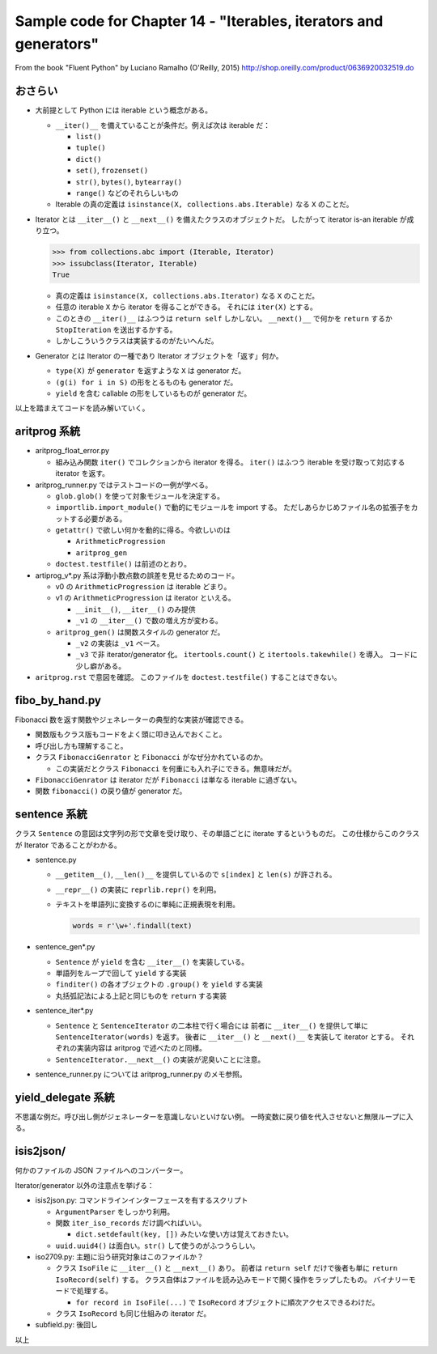 ======================================================================
Sample code for Chapter 14 - "Iterables, iterators and generators"
======================================================================

From the book "Fluent Python" by Luciano Ramalho (O'Reilly, 2015)
http://shop.oreilly.com/product/0636920032519.do

おさらい
======================================================================

* 大前提として Python には iterable という概念がある。

  * ``__iter()__`` を備えていることが条件だ。例えば次は iterable だ：

    * ``list()``
    * ``tuple()``
    * ``dict()``
    * ``set()``, ``frozenset()``
    * ``str()``, ``bytes()``, ``bytearray()``
    * ``range()`` などのそれらしいもの

  * Iterable の真の定義は ``isinstance(X, collections.abs.Iterable)`` なる
    ``X`` のことだ。

* Iterator とは ``__iter__()`` と ``__next__()`` を備えたクラスのオブジェクトだ。
  したがって iterator is-an iterable が成り立つ。

  .. code:: python

     >>> from collections.abc import (Iterable, Iterator)
     >>> issubclass(Iterator, Iterable)
     True

  * 真の定義は ``isinstance(X, collections.abs.Iterator)`` なる
    ``X`` のことだ。
  * 任意の iterable ``X`` から iterator を得ることができる。
    それには ``iter(X)`` とする。
  * このときの ``__iter()__`` はふつうは ``return self`` しかしない。
    ``__next()__`` で何かを ``return`` するか ``StopIteration`` を送出するかする。
  * しかしこういうクラスは実装するのがたいへんだ。

* Generator とは Iterator の一種であり Iterator オブジェクトを「返す」何か。

  * ``type(X)`` が ``generator`` を返すような ``X`` は generator だ。
  * ``(g(i) for i in S)`` の形をとるものも generator だ。
  * ``yield`` を含む callable の形をしているものが generator だ。

以上を踏まえてコードを読み解いていく。

aritprog 系統
======================================================================

* aritprog_float_error.py

  * 組み込み関数 ``iter()`` でコレクションから iterator を得る。
    ``iter()`` はふつう iterable を受け取って対応する iterator を返す。

* aritprog_runner.py ではテストコードの一例が学べる。

  * ``glob.glob()`` を使って対象モジュールを決定する。
  * ``importlib.import_module()`` で動的にモジュールを import する。
    ただしあらかじめファイル名の拡張子をカットする必要がある。
  * ``getattr()`` で欲しい何かを動的に得る。今欲しいのは

    * ``ArithmeticProgression``
    * ``aritprog_gen``

  * ``doctest.testfile()`` は前述のとおり。

* artiprog_v*.py 系は浮動小数点数の誤差を見せるためのコード。

  * v0 の ``ArithmeticProgression`` は iterable どまり。

  * v1 の ``ArithmeticProgression`` は iterator といえる。

    * ``__init__()``, ``__iter__()`` のみ提供
    * ``_v1`` の ``__iter__()`` で数の増え方が変わる。

  * ``aritprog_gen()`` は関数スタイルの generator だ。

    * ``_v2`` の実装は ``_v1`` ベース。
    * ``_v3`` で非 iterator/generator 化。
      ``itertools.count()`` と ``itertools.takewhile()`` を導入。
      コードに少し癖がある。

* ``aritprog.rst`` で意図を確認。
  このファイルを ``doctest.testfile()`` することはできない。

fibo_by_hand.py
======================================================================

Fibonacci 数を返す関数やジェネレーターの典型的な実装が確認できる。

* 関数版もクラス版もコードをよく頭に叩き込んでおくこと。
* 呼び出し方も理解すること。
* クラス ``FibonacciGenrator`` と ``Fibonacci`` がなぜ分かれているのか。

  * この実装だとクラス ``Fibonacci`` を何重にも入れ子にできる。無意味だが。

* ``FibonacciGenrator`` は iterator だが
  ``Fibonacci`` は単なる iterable に過ぎない。
* 関数 ``fibonacci()`` の戻り値が generator だ。

sentence 系統
======================================================================

クラス ``Sentence`` の意図は文字列の形で文章を受け取り、その単語ごとに iterate するというものだ。
この仕様からこのクラスが Iterator であることがわかる。

* sentence.py

  * ``__getitem__()``, ``__len()__`` を提供しているので ``s[index]`` と ``len(s)`` が許される。
  * ``__repr__()`` の実装に ``reprlib.repr()`` を利用。
  * テキストを単語列に変換するのに単純に正規表現を利用。

    .. code:: python

       words = r'\w+'.findall(text)

* sentence_gen*.py

  * ``Sentence`` が ``yield`` を含む ``__iter__()`` を実装している。
  * 単語列をループで回して ``yield`` する実装
  * ``finditer()`` の各オブジェクトの ``.group()`` を ``yield`` する実装
  * 丸括弧記法による上記と同じものを ``return`` する実装

* sentence_iter*.py

  * ``Sentence`` と ``SentenceIterator`` の二本柱で行く場合には
    前者に ``__iter__()`` を提供して単に ``SentenceIterator(words)`` を返す。
    後者に ``__iter__()`` と ``__next()__`` を実装して iterator とする。
    それぞれの実装内容は aritprog で述べたのと同様。
  * ``SentenceIterator.__next__()`` の実装が泥臭いことに注意。

* sentence_runner.py については aritprog_runner.py のメモ参照。

yield_delegate 系統
======================================================================

不思議な例だ。呼び出し側がジェネレーターを意識しないといけない例。
一時変数に戻り値を代入させないと無限ループに入る。

isis2json/
======================================================================

何かのファイルの JSON ファイルへのコンバーター。

Iterator/generator 以外の注意点を挙げる：

* isis2json.py: コマンドラインインターフェースを有するスクリプト

  * ``ArgumentParser`` をしっかり利用。
  * 関数 ``iter_iso_records`` だけ調べればいい。

    * ``dict.setdefault(key, [])`` みたいな使い方は覚えておきたい。

  * ``uuid.uuid4()`` は面白い。``str()`` して使うのがふつうらしい。

* iso2709.py: 主題に沿う研究対象はこのファイルか？

  * クラス ``IsoFile`` に ``__iter__()`` と ``__next__()`` あり。
    前者は ``return self`` だけで後者も単に ``return IsoRecord(self)`` する。
    クラス自体はファイルを読み込みモードで開く操作をラップしたもの。
    バイナリーモードで処理する。

    * ``for record in IsoFile(...)`` で ``IsoRecord`` オブジェクトに順次アクセスできるわけだ。

  * クラス ``IsoRecord`` も同じ仕組みの iterator だ。

* subfield.py: 後回し

以上

